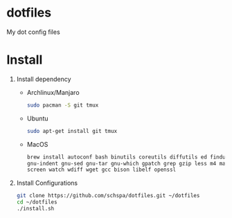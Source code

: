 * dotfiles
  My dot config files

* Install
1. Install dependency
   - Archlinux/Manjaro
	 #+BEGIN_SRC bash
	 sudo pacman -S git tmux
	 #+END_SRC
   - Ubuntu
	 #+BEGIN_SRC bash
	 sudo apt-get install git tmux
	 #+END_SRC
   - MacOS
     #+begin_src bash
     brew install autoconf bash binutils coreutils diffutils ed findutils flex gawk \
     gnu-indent gnu-sed gnu-tar gnu-which gpatch grep gzip less m4 make nano \
     screen watch wdiff wget gcc bison libelf openssl
     #+end_src

2. Install Configurations
   #+BEGIN_SRC bash
   git clone https://github.com/schspa/dotfiles.git ~/dotfiles
   cd ~/dotfiles
   ./install.sh
   #+END_SRC
